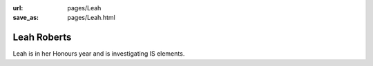 :url: pages/Leah
:save_as: pages/Leah.html


Leah Roberts
============

Leah is in her Honours year and is investigating IS elements.
